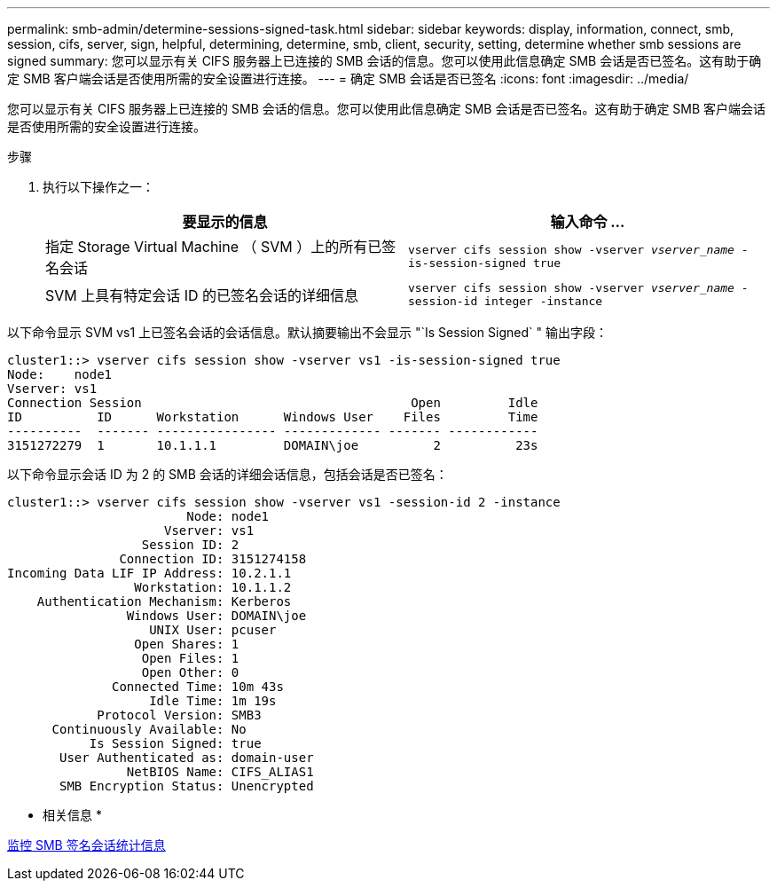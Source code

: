 ---
permalink: smb-admin/determine-sessions-signed-task.html 
sidebar: sidebar 
keywords: display, information, connect, smb, session, cifs, server, sign, helpful, determining, determine, smb, client, security, setting, determine whether smb sessions are signed 
summary: 您可以显示有关 CIFS 服务器上已连接的 SMB 会话的信息。您可以使用此信息确定 SMB 会话是否已签名。这有助于确定 SMB 客户端会话是否使用所需的安全设置进行连接。 
---
= 确定 SMB 会话是否已签名
:icons: font
:imagesdir: ../media/


[role="lead"]
您可以显示有关 CIFS 服务器上已连接的 SMB 会话的信息。您可以使用此信息确定 SMB 会话是否已签名。这有助于确定 SMB 客户端会话是否使用所需的安全设置进行连接。

.步骤
. 执行以下操作之一：
+
|===
| 要显示的信息 | 输入命令 ... 


 a| 
指定 Storage Virtual Machine （ SVM ）上的所有已签名会话
 a| 
`vserver cifs session show -vserver _vserver_name_ -is-session-signed true`



 a| 
SVM 上具有特定会话 ID 的已签名会话的详细信息
 a| 
`vserver cifs session show -vserver _vserver_name_ -session-id integer -instance`

|===


以下命令显示 SVM vs1 上已签名会话的会话信息。默认摘要输出不会显示 "`Is Session Signed` " 输出字段：

[listing]
----
cluster1::> vserver cifs session show -vserver vs1 -is-session-signed true
Node:    node1
Vserver: vs1
Connection Session                                    Open         Idle
ID          ID      Workstation      Windows User    Files         Time
----------  ------- ---------------- ------------- ------- ------------
3151272279  1       10.1.1.1         DOMAIN\joe          2          23s
----
以下命令显示会话 ID 为 2 的 SMB 会话的详细会话信息，包括会话是否已签名：

[listing]
----
cluster1::> vserver cifs session show -vserver vs1 -session-id 2 -instance
                        Node: node1
                     Vserver: vs1
                  Session ID: 2
               Connection ID: 3151274158
Incoming Data LIF IP Address: 10.2.1.1
                 Workstation: 10.1.1.2
    Authentication Mechanism: Kerberos
                Windows User: DOMAIN\joe
                   UNIX User: pcuser
                 Open Shares: 1
                  Open Files: 1
                  Open Other: 0
              Connected Time: 10m 43s
                   Idle Time: 1m 19s
            Protocol Version: SMB3
      Continuously Available: No
           Is Session Signed: true
       User Authenticated as: domain-user
                NetBIOS Name: CIFS_ALIAS1
       SMB Encryption Status: Unencrypted
----
* 相关信息 *

xref:monitor-signed-session-statistics-task.adoc[监控 SMB 签名会话统计信息]
